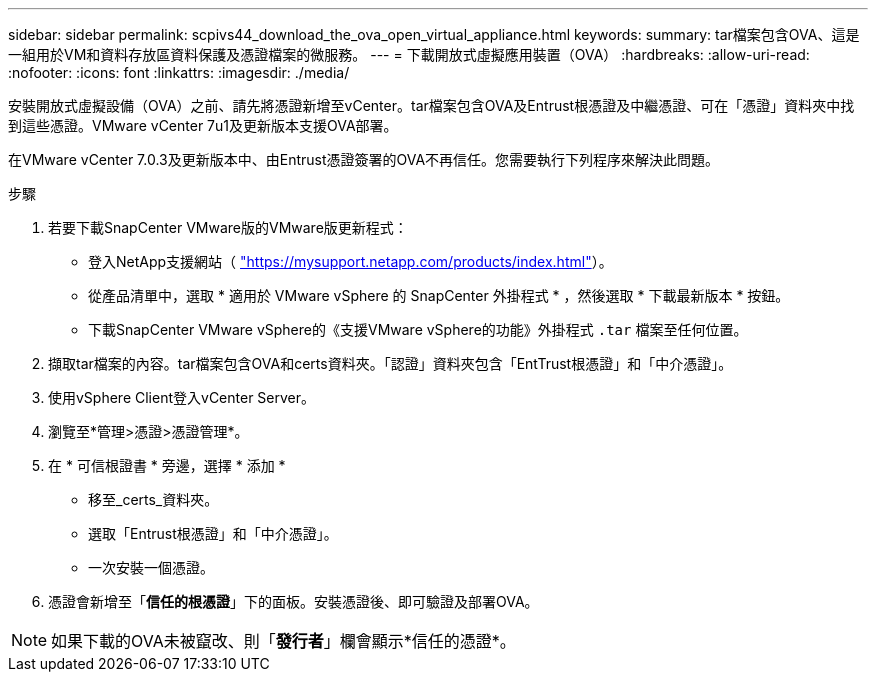 ---
sidebar: sidebar 
permalink: scpivs44_download_the_ova_open_virtual_appliance.html 
keywords:  
summary: tar檔案包含OVA、這是一組用於VM和資料存放區資料保護及憑證檔案的微服務。 
---
= 下載開放式虛擬應用裝置（OVA）
:hardbreaks:
:allow-uri-read: 
:nofooter: 
:icons: font
:linkattrs: 
:imagesdir: ./media/


[role="lead"]
安裝開放式虛擬設備（OVA）之前、請先將憑證新增至vCenter。tar檔案包含OVA及Entrust根憑證及中繼憑證、可在「憑證」資料夾中找到這些憑證。VMware vCenter 7u1及更新版本支援OVA部署。

在VMware vCenter 7.0.3及更新版本中、由Entrust憑證簽署的OVA不再信任。您需要執行下列程序來解決此問題。

.步驟
. 若要下載SnapCenter VMware版的VMware版更新程式：
+
** 登入NetApp支援網站（ https://mysupport.netapp.com/products/index.html["https://mysupport.netapp.com/products/index.html"^]）。
** 從產品清單中，選取 * 適用於 VMware vSphere 的 SnapCenter 外掛程式 * ，然後選取 * 下載最新版本 * 按鈕。
** 下載SnapCenter VMware vSphere的《支援VMware vSphere的功能》外掛程式 `.tar` 檔案至任何位置。


. 擷取tar檔案的內容。tar檔案包含OVA和certs資料夾。「認證」資料夾包含「EntTrust根憑證」和「中介憑證」。
. 使用vSphere Client登入vCenter Server。
. 瀏覽至*管理>憑證>憑證管理*。
. 在 * 可信根證書 * 旁邊，選擇 * 添加 *
+
** 移至_certs_資料夾。
** 選取「Entrust根憑證」和「中介憑證」。
** 一次安裝一個憑證。


. 憑證會新增至「*信任的根憑證*」下的面板。安裝憑證後、即可驗證及部署OVA。



NOTE: 如果下載的OVA未被竄改、則「*發行者*」欄會顯示*信任的憑證*。
